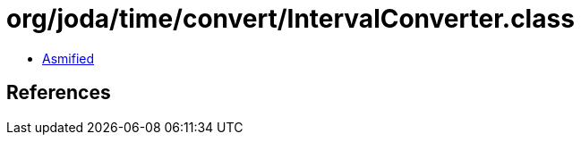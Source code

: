 = org/joda/time/convert/IntervalConverter.class

 - link:IntervalConverter-asmified.java[Asmified]

== References

